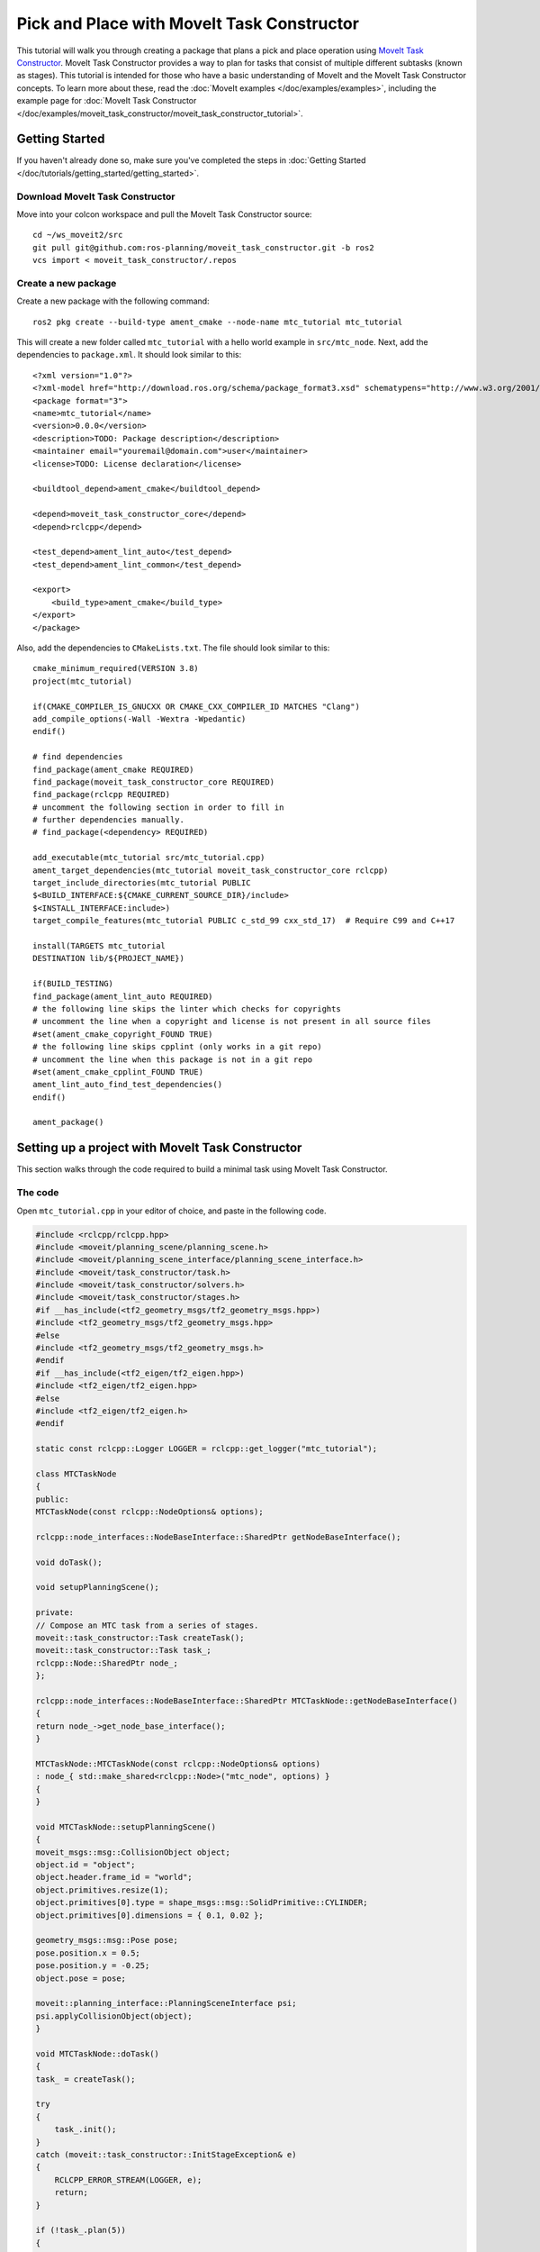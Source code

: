 Pick and Place with MoveIt Task Constructor
===========================================

.. image:: mtc.png
   :width: 700px

This tutorial will walk you through creating a package that plans a pick and place operation using `MoveIt Task Constructor <https://github.com/ros-planning/moveit_task_constructor/tree/ros2/>`_. MoveIt Task Constructor provides a way to plan for tasks that consist of multiple different subtasks (known as stages). This tutorial is intended for those who have a basic understanding of MoveIt and the MoveIt Task Constructor concepts. To learn more about these, read the  :doc:`MoveIt examples </doc/examples/examples>`, including the example page for :doc:`MoveIt Task Constructor </doc/examples/moveit_task_constructor/moveit_task_constructor_tutorial>`.

Getting Started
---------------
If you haven't already done so, make sure you've completed the steps in :doc:`Getting Started </doc/tutorials/getting_started/getting_started>`.

Download MoveIt Task Constructor
^^^^^^^^^^^^^^^^^^^^^^^^^^^^^^^^

Move into your colcon workspace and pull the MoveIt Task Constructor source: ::

    cd ~/ws_moveit2/src
    git pull git@github.com:ros-planning/moveit_task_constructor.git -b ros2
    vcs import < moveit_task_constructor/.repos

Create a new package
^^^^^^^^^^^^^^^^^^^^

Create a new package with the following command: ::

    ros2 pkg create --build-type ament_cmake --node-name mtc_tutorial mtc_tutorial

This will create a new folder called ``mtc_tutorial`` with a hello world example in ``src/mtc_node``. Next, add the dependencies to ``package.xml``. It should look similar to this: ::

    <?xml version="1.0"?>
    <?xml-model href="http://download.ros.org/schema/package_format3.xsd" schematypens="http://www.w3.org/2001/XMLSchema"?>
    <package format="3">
    <name>mtc_tutorial</name>
    <version>0.0.0</version>
    <description>TODO: Package description</description>
    <maintainer email="youremail@domain.com">user</maintainer>
    <license>TODO: License declaration</license>

    <buildtool_depend>ament_cmake</buildtool_depend>

    <depend>moveit_task_constructor_core</depend>
    <depend>rclcpp</depend>

    <test_depend>ament_lint_auto</test_depend>
    <test_depend>ament_lint_common</test_depend>

    <export>
        <build_type>ament_cmake</build_type>
    </export>
    </package>

Also, add the dependencies to ``CMakeLists.txt``. The file should look similar to this: ::

    cmake_minimum_required(VERSION 3.8)
    project(mtc_tutorial)

    if(CMAKE_COMPILER_IS_GNUCXX OR CMAKE_CXX_COMPILER_ID MATCHES "Clang")
    add_compile_options(-Wall -Wextra -Wpedantic)
    endif()

    # find dependencies
    find_package(ament_cmake REQUIRED)
    find_package(moveit_task_constructor_core REQUIRED)
    find_package(rclcpp REQUIRED)
    # uncomment the following section in order to fill in
    # further dependencies manually.
    # find_package(<dependency> REQUIRED)

    add_executable(mtc_tutorial src/mtc_tutorial.cpp)
    ament_target_dependencies(mtc_tutorial moveit_task_constructor_core rclcpp)
    target_include_directories(mtc_tutorial PUBLIC
    $<BUILD_INTERFACE:${CMAKE_CURRENT_SOURCE_DIR}/include>
    $<INSTALL_INTERFACE:include>)
    target_compile_features(mtc_tutorial PUBLIC c_std_99 cxx_std_17)  # Require C99 and C++17

    install(TARGETS mtc_tutorial
    DESTINATION lib/${PROJECT_NAME})

    if(BUILD_TESTING)
    find_package(ament_lint_auto REQUIRED)
    # the following line skips the linter which checks for copyrights
    # uncomment the line when a copyright and license is not present in all source files
    #set(ament_cmake_copyright_FOUND TRUE)
    # the following line skips cpplint (only works in a git repo)
    # uncomment the line when this package is not in a git repo
    #set(ament_cmake_cpplint_FOUND TRUE)
    ament_lint_auto_find_test_dependencies()
    endif()

    ament_package()


Setting up a project with MoveIt Task Constructor
-------------------------------------------------

This section walks through the code required to build a minimal task using MoveIt Task Constructor.

The code
^^^^^^^^

Open ``mtc_tutorial.cpp`` in your editor of choice, and paste in the following code.

.. code-block:: c++

    #include <rclcpp/rclcpp.hpp>
    #include <moveit/planning_scene/planning_scene.h>
    #include <moveit/planning_scene_interface/planning_scene_interface.h>
    #include <moveit/task_constructor/task.h>
    #include <moveit/task_constructor/solvers.h>
    #include <moveit/task_constructor/stages.h>
    #if __has_include(<tf2_geometry_msgs/tf2_geometry_msgs.hpp>)
    #include <tf2_geometry_msgs/tf2_geometry_msgs.hpp>
    #else
    #include <tf2_geometry_msgs/tf2_geometry_msgs.h>
    #endif
    #if __has_include(<tf2_eigen/tf2_eigen.hpp>)
    #include <tf2_eigen/tf2_eigen.hpp>
    #else
    #include <tf2_eigen/tf2_eigen.h>
    #endif

    static const rclcpp::Logger LOGGER = rclcpp::get_logger("mtc_tutorial");

    class MTCTaskNode
    {
    public:
    MTCTaskNode(const rclcpp::NodeOptions& options);

    rclcpp::node_interfaces::NodeBaseInterface::SharedPtr getNodeBaseInterface();

    void doTask();

    void setupPlanningScene();

    private:
    // Compose an MTC task from a series of stages.
    moveit::task_constructor::Task createTask();
    moveit::task_constructor::Task task_;
    rclcpp::Node::SharedPtr node_;
    };

    rclcpp::node_interfaces::NodeBaseInterface::SharedPtr MTCTaskNode::getNodeBaseInterface()
    {
    return node_->get_node_base_interface();
    }

    MTCTaskNode::MTCTaskNode(const rclcpp::NodeOptions& options)
    : node_{ std::make_shared<rclcpp::Node>("mtc_node", options) }
    {
    }

    void MTCTaskNode::setupPlanningScene()
    {
    moveit_msgs::msg::CollisionObject object;
    object.id = "object";
    object.header.frame_id = "world";
    object.primitives.resize(1);
    object.primitives[0].type = shape_msgs::msg::SolidPrimitive::CYLINDER;
    object.primitives[0].dimensions = { 0.1, 0.02 };

    geometry_msgs::msg::Pose pose;
    pose.position.x = 0.5;
    pose.position.y = -0.25;
    object.pose = pose;

    moveit::planning_interface::PlanningSceneInterface psi;
    psi.applyCollisionObject(object);
    }

    void MTCTaskNode::doTask()
    {
    task_ = createTask();

    try
    {
        task_.init();
    }
    catch (moveit::task_constructor::InitStageException& e)
    {
        RCLCPP_ERROR_STREAM(LOGGER, e);
        return;
    }

    if (!task_.plan(5))
    {
        RCLCPP_ERROR_STREAM(LOGGER, "Task planning failed");
        return;
    }
    task_.introspection().publishSolution(*task_.solutions().front());

    auto result = task_.execute(*task_.solutions().front());
    if (result.val != moveit_msgs::msg::MoveItErrorCodes::SUCCESS)
    {
        RCLCPP_ERROR_STREAM(LOGGER, "Task execution failed");
        return;
    }

    return;
    }

    moveit::task_constructor::Task MTCTaskNode::createTask()
    {
    moveit::task_constructor::Task task;
    task.stages()->setName("demo task");
    task.loadRobotModel(node_);

    const auto& arm_group_name = "panda_arm";
    const auto& eef_name = "hand";
    const auto& hand_group_name = "hand";
    const auto& hand_frame = "panda_hand";

    // Set task properties
    task.setProperty("group", arm_group_name);
    task.setProperty("eef", eef_name);
    task.setProperty("hand", hand_group_name);
    task.setProperty("hand_grasping_frame", hand_frame);
    task.setProperty("ik_frame", hand_frame);

    moveit::task_constructor::Stage* current_state_ptr = nullptr;  // Forward current_state on to grasp pose generator
    auto stage_state_current = std::make_unique<moveit::task_constructor::stages::CurrentState>("current");
    current_state_ptr = stage_state_current.get();
    task.add(std::move(stage_state_current));

    auto sampling_planner = std::make_shared<moveit::task_constructor::solvers::PipelinePlanner>(node_);
    auto interpolation_planner = std::make_shared<moveit::task_constructor::solvers::JointInterpolationPlanner>();

    auto cartesian_planner = std::make_shared<moveit::task_constructor::solvers::CartesianPath>();
    cartesian_planner->setMaxVelocityScaling(1.0);
    cartesian_planner->setMaxAccelerationScaling(1.0);
    cartesian_planner->setStepSize(.01);

    auto stage_open_hand = std::make_unique<moveit::task_constructor::stages::MoveTo>("open hand", interpolation_planner);
    stage_open_hand->setGroup(hand_group_name);
    stage_open_hand->setGoal("open");
    task.add(std::move(stage_open_hand));

    return task;
    }

    int main(int argc, char** argv)
    {
    rclcpp::init(argc, argv);

    rclcpp::NodeOptions options;
    options.automatically_declare_parameters_from_overrides(true);

    auto mtc_task_node = std::make_shared<MTCTaskNode>(options);
    rclcpp::executors::MultiThreadedExecutor executor;

    auto spin_thread = std::make_unique<std::thread>([&executor, &mtc_task_node]() {
        executor.add_node(mtc_task_node->getNodeBaseInterface());
        executor.spin();
        executor.remove_node(mtc_task_node->getNodeBaseInterface());
    });

    mtc_task_node->setupPlanningScene();
    mtc_task_node->doTask();

    spin_thread->join();
    rclcpp::shutdown();
    return 0;
    }

Code Breakdown
^^^^^^^^^^^^^^

The top of the code includes the ROS and MoveIt Libraries that this package uses.

 * ``rclcpp/rclcpp.hpp`` includes core ROS2 functionality
 * ``moveit/planning_scene/planning_scene.h`` and ``moveit/planning_scene_interface/planning_scene_interface.h`` includes functionality to interface with the robot model and collision objects
 * ``moveit/task_constructor/task.h``, ``moveit/task_constructor/solvers.h``, and ``moveit/task_constructor/stages.h`` include different components of MoveIt Task Constructor that are used in the example
 * ``tf2_geometry_msgs/tf2_geometry_msgs.hpp`` and ``tf2_eigen/tf2_eigen.hpp`` won't be used in this initial example, but when will be used for pose generation when we add more stages to the MoveIt Task Constructor task.

.. code-block:: c++

    #include <rclcpp/rclcpp.hpp>
    #include <moveit/planning_scene/planning_scene.h>
    #include <moveit/planning_scene_interface/planning_scene_interface.h>
    #include <moveit/task_constructor/task.h>
    #include <moveit/task_constructor/solvers.h>
    #include <moveit/task_constructor/stages.h>
    #if __has_include(<tf2_geometry_msgs/tf2_geometry_msgs.hpp>)
    #include <tf2_geometry_msgs/tf2_geometry_msgs.hpp>
    #else
    #include <tf2_geometry_msgs/tf2_geometry_msgs.h>
    #endif
    #if __has_include(<tf2_eigen/tf2_eigen.hpp>)
    #include <tf2_eigen/tf2_eigen.hpp>
    #else
    #include <tf2_eigen/tf2_eigen.h>
    #endif

The next line gets a logger for your new node.

.. code-block:: c++

    static const rclcpp::Logger LOGGER = rclcpp::get_logger("mtc_tutorial");

We start by defining a class that will contain the main MoveIt Task Constructor functionality.  We also declare the MoveIt Task Constructor task object as a member variable for our class: this isn't strictly necessary for a given application, but it helps save the task for later visualization purposes. We will explore each function individually below.

.. code-block:: c++

    class MTCTaskNode
    {
    public:
    MTCTaskNode(const rclcpp::NodeOptions& options);

    rclcpp::node_interfaces::NodeBaseInterface::SharedPtr getNodeBaseInterface();

    void doTask();

    void setupPlanningScene();

    private:
    // Compose an MTC task from a series of stages.
    moveit::task_constructor::Task createTask();
    moveit::task_constructor::Task task_;
    rclcpp::Node::SharedPtr node_;

    };

These lines define a getter function to get the node base interface, which will be used for the executor later.

.. code-block:: c++

    rclcpp::node_interfaces::NodeBaseInterface::SharedPtr MTCTaskNode::getNodeBaseInterface()
    {
    return node_->get_node_base_interface();
    }

These next lines initialize the node with specified options.

.. code-block:: c++

    MTCTaskNode::MTCTaskNode(const rclcpp::NodeOptions& options)
    : node_{ std::make_shared<rclcpp::Node>("mtc_node", options) }
    {

    }

This class method is used to set up the planning scene that is used in the example. It creates a cylinder with dimensions specified by ``object.primitives[0].dimensions`` and position specified by ``pose.position.z`` and ``pose.position.x``. You can try changing these numbers to resize and move the cylinder around. If you move the cylinder out of the robot's reach, planning will fail.

.. code-block:: c++

    void MTCTaskNode::setupPlanningScene()
    {
    moveit_msgs::msg::CollisionObject object;
    object.id = "object";
    object.header.frame_id = "world";
    object.primitives.resize(1);
    object.primitives[0].type = shape_msgs::msg::SolidPrimitive::CYLINDER;
    object.primitives[0].dimensions = { 0.1, 0.02 };

    geometry_msgs::msg::Pose pose;
    pose.position.z += 0.2;
    pose.position.x += 0.6;
    object.pose = pose;

    moveit::planning_interface::PlanningSceneInterface psi;
    psi.applyCollisionObject(object);
    }

This function interfaces with the MoveIt Task Constructor task object. It first creates a task, which includes setting some properties and adding stages. This will be discussed further in the ``createTask`` function definition. Next, ``task.init()`` initializes the task and ``task.plan(5)`` generates a plan, stopping after 5 successful plans are found. The next line publishes the solution to be visualized in RViz - this line can be removed if you don't care for visualization. Finally, ``task.execute()`` executes the plan.

.. code-block:: c++

    void MTCTaskNode::doTask()
    {
    moveit::task_constructor::Task task = createTask();

    try
    {
        task.init();
    }
    catch (moveit::task_constructor::InitStageException& e) {

        RCLCPP_ERROR_STREAM(LOGGER, e);
        return;
    }

    if (!task.plan(5))
    {
        RCLCPP_ERROR_STREAM(LOGGER, "Task planning failed");
        return;
    }
    task.introspection().publishSolution(*task.solutions().front());

    auto result = task.execute(*task.solutions().front());
    if (result.val != moveit_msgs::msg::MoveItErrorCodes::SUCCESS)
    {
        RCLCPP_ERROR_STREAM(LOGGER, "Task execution failed");
        return;
    }

    return;
    }

As mentioned above, this function creates a MoveIt Task Constructor object and sets some initial properties. In this case, we set the task name to "demo_task", load the robot model, define the names of some useful frames, and set those frame names as properties of the task with ``task.setProperty(property_name, value)``.

.. code-block:: c++

    moveit::task_constructor::Task MTCTaskNode::createTask()
    {
    moveit::task_constructor::Task task;
    task.stages()->setName("demo task");
    task.loadRobotModel(node_);

    const auto& arm_group_name = "panda_arm";
    const auto& eef_name = "hand";
    const auto& hand_group_name = "hand";
    const auto& hand_frame = "panda_link8";

    // Set task properties
    task.setProperty("group", arm_group_name);
    task.setProperty("eef", eef_name);
    task.setProperty("hand", hand_group_name);
    task.setProperty("hand_grasping_frame", hand_frame);
    task.setProperty("ik_frame", hand_frame);

Now, we add an example stage to the node. The first line sets ``current_state_ptr`` to ``nullptr``; this creates a pointer to a stage such that we can re-use stage information in specific scenarios. This line is not used at this moment, but will be used later when more stages are added to the task. Next, we make a ``current_state`` stage (a generator stage) and add it to our task - this starts the robot off in its current state. Now that we've created the ``CurrentState`` stage, we save a pointer to it in the ``current_state_ptr`` for later use.

.. code-block:: c++

    moveit::task_constructor::Stage* current_state_ptr = nullptr;  // Forward current_state on to grasp pose generator
    auto stage_state_current = std::make_unique<moveit::task_constructor::stages::CurrentState>("current");
    current_state_ptr = stage_state_current.get();
    task.add(std::move(stage_state_current));

In order to plan any robot motions, we need to specify a solver. MoveIt Task Constructor has three options for solvers:

 * ``PipelinePlanner`` uses the default MoveIt planner, which is typically OMPL.
 * ``CartesianPath`` is used to move the end effector in a straight line in Cartesian space.
 * ``JointInterpolation`` is a simple planner that interpolates between the start and goal joint states. It is typically used for simple motions as it is fast to plan, but may fail for complex motions.

We also set some properties specific for to the Cartesian planner.

.. code-block:: c++

    auto sampling_planner = std::make_shared<moveit::task_constructor::solvers::PipelinePlanner>(node_);
    auto interpolation_planner = std::make_shared<moveit::task_constructor::solvers::JointInterpolationPlanner>();

    auto cartesian_planner = std::make_shared<moveit::task_constructor::solvers::CartesianPath>();
    cartesian_planner->setMaxVelocityScaling(1.0);
    cartesian_planner->setMaxAccelerationScaling(1.0);
    cartesian_planner->setStepSize(.001);

Now that we added in the planners, we can add a stage that will move the robot. The following lines use a ``MoveTo`` stage (a propagator stage). Since opening the hand is a relatively simple movement, we can use the joint interpolation planner. This stage plans a move to the "open hand" pose, which is a named pose defined in the :moveit_resources_codedir:`SRDF<panda_moveit_config/config/panda.srdf>` for the panda robot.

.. code-block:: c++

    auto stage_open_hand = std::make_unique<moveit::task_constructor::stages::MoveTo>("open hand", interpolation_planner);
    stage_open_hand->setGroup(hand_group_name);
    stage_open_hand->setGoal("open");
    task.add(std::move(stage_open_hand));

    return task;
    }

Finally, we have ``main``: the following lines create a node using the class defined above, and calls the class methods to set up and execute a basic MTC task. In this example, we do not cancel the executor once the task has finished executing to keep the node alive to inspect the solutions in RViz.

.. code-block:: c++

    int main(int argc, char** argv)
    {
    rclcpp::init(argc, argv);

    rclcpp::NodeOptions options;
    options.automatically_declare_parameters_from_overrides(true);

    auto mtc_task_node = std::make_shared<MTCTaskNode>(options);
    rclcpp::executors::MultiThreadedExecutor executor;

    auto spin_thread = std::make_unique<std::thread>([&executor, &mtc_task_node]() {
        executor.add_node(mtc_task_node->getNodeBaseInterface());
        executor.spin();
        executor.remove_node(mtc_task_node->getNodeBaseInterface());
    });

    mtc_task_node->setupPlanningScene();
    mtc_task_node->doTask();

    spin_thread->join();

    rclcpp::shutdown();
    return 0;
    }


Running the Demo
----------------

Launch files
^^^^^^^^^^^^

We will need a launch file to launch ``move_group``, ``ros2_control``, ``static_tf``, ``robot_state_publisher``, and ``rviz``. :codedir:`Here <tutorials/pick_and_place_with_moveit_task_constructor/launch/pick_place_demo.launch.py>` is the launch file we use in the tutorials package. Put this in the launch directory of your package.

To run the MoveIt Task Constructor node, we need a second launchfile to start the ``mtc_tutorial`` executable with the proper parameters. Either load your URDF, SRDF, and OMPL parameters, or use MoveIt Configs Utils to do so. Your launch file should look something like this:

.. code-block:: python

    from launch import LaunchDescription
    from launch_ros.actions import Node
    from moveit_configs_utils import MoveItConfigsBuilder

    def generate_launch_description():
        moveit_config = MoveItConfigsBuilder("moveit_resources_panda").to_dict()

        # MTC Demo node
        pick_place_demo = Node(
            package="mtc_tutorial",
            executable="mtc_tutorial",
            output="screen",
            parameters=[
                moveit_config,
            ],
        )

        return LaunchDescription([pick_place_demo])

Save this file as ``pick_place_demo.launch.py`` in your package's launch directory, then build and source your colcon workspace. ::

    cd ~/ws_moveit2
    colcon build --mixin release
    source ~/ws_moveit2/install/setup.bash

Start by launching your first launch file. If you want to use the one provided by the tutorials: ::

    ros2 launch moveit2_tutorials mtc_demo.launch.py

RViz should load. If you're using your own launch file, before we can see anything, we will need to configure RViz. If you're using the launch file from the tutorials package, this will already be configured for you.

RViz Configuration
^^^^^^^^^^^^^^^^^^

In order to see your robot and the MoveIt Task Constructor solutions in RViz, we'll have to make some changes to the RViz configuration. First, start RViz. The following steps will cover how to set up RViz for MoveIt Task Constructor solution visualization.

1. If the **MotionPlanning** display is active, uncheck it to hide it for now.
2. Under **Global Options**, change the **Fixed Frame** from ``map`` to ``panda_link0`` if not already done.
3. On the bottom left of the window, click the **Add** button.
4. Under ``moveit_task_constructor_visualization`` select **Motion Planning Tasks** and click OK. The **Motion Planning Tasks** display should appear on the bottom left.
5. In the **Displays**, under **Motion Planning Tasks**,  change **Task Solution Topic** to ``/solution``

You should see the panda arm in the main view with Motion Planning Tasks display open in the bottom left and nothing in it. Your MTC task will show up in this pane once you launch the ``mtc_tutorial`` node. If you're using ``mtc_demo.launch.py`` from the tutorials, jump back in here.

Launching the Demo
^^^^^^^^^^^^^^^^^^

Launch your ``mtc_tutorial`` node with  ::

    ros2 launch mtc_tutorial pick_place_demo.launch.py

You should see the arm execute the task with the single stage to open the hand, with the cylinder in green in front of it. It should look something like this:

.. image:: first_stages.png
   :width: 700px

If you haven't made your own package, but still want to see what this looks like, you can launch this file from the tutorials: ::

    ros2 launch moveit2_tutorials mtc_demo_minimal.launch.py

Adding Stages
-------------

So far, we've walked through creating and executing a simple task, which runs but does not do much. Now, we will start adding the pick-and-place stages to the task. The image below shows an outline of the stages we will use in our task. To understand more about the concepts behind MoveIt Task Constructor and the different stage types, see the :doc:`example page for MoveIt Task Constructor </doc/examples/moveit_task_constructor/moveit_task_constructor_tutorial>`.

.. image:: stages.png
   :width: 700px

We will start adding stages after our existing open hand stage here:

.. code-block:: c++

  auto stage_open_hand = std::make_unique<moveit::task_constructor::stages::MoveTo>("open hand", interpolation_planner);
  stage_open_hand->setGroup(hand_group_name);
  stage_open_hand->setGoal("open");
  task.add(std::move(stage_open_hand));

  // Add the next lines of codes to define more stages here

Pick Stages
^^^^^^^^^^^

We need to move the arm to a position where we can pick up our object. This is done with a ``Connect`` stage, which as its name implies, is a Connector stage. This means that it tries to bridge between the results of the stage before and after it. This stage is initialized with a name, ``move_to_pick``, and a ``GroupPlannerVector`` that specifies the planning group and the planner. We then set a timeout for the stage, set the properties for the stage, and add it to our task.

.. code-block:: c++

  auto stage_move_to_pick = std::make_unique<moveit::task_constructor::stages::Connect>(
      "move to pick",
      moveit::task_constructor::stages::Connect::GroupPlannerVector{ { arm_group_name, sampling_planner } });
  stage_move_to_pick->setTimeout(5.0);
  stage_move_to_pick->properties().configureInitFrom(moveit::task_constructor::Stage::PARENT);
  task.add(std::move(stage_move_to_pick));

Next, we create a pointer to a MoveIt Task Constructor stage object, and set it to ``nullptr`` for now. Later, we will use this to save a stage.

.. code-block:: c++

  moveit::task_constructor::Stage* attach_object_stage =
      nullptr;  // Forward attach_object_stage to place pose generator

This next block of code creates a ``SerialContainer``. This is a container that can be added to our task and can hold several substages. In this case, we create a serial container that will contain the stages relevant to the picking action. Instead of adding the stages to the task, we will add the relevant stages to the serial container.

.. code-block:: c++

  {
    auto grasp = std::make_unique<moveit::task_constructor::SerialContainer>("pick object");
    task.properties().exposeTo(grasp->properties(), { "eef", "hand", "group", "ik_frame" });
    grasp->properties().configureInitFrom(moveit::task_constructor::Stage::PARENT,
                                          { "eef", "hand", "group", "ik_frame" });

We then create a stage to approach the object. This stage is a ``MoveRelative`` stage, which allows us to specify a relative movement from our current position. ``MoveRelative`` is a propagator stage: it receives the solution from its neighbouring stages and propagates it to the next or previous stage. Using ``cartesian_planner`` finds a solution that involves moving the end effector in a straight line. We set the properties, and set the minimum and maximum distance to move. Now we create a ``Vector3Stamped`` message to indicate the direction we want to move - in this case, in the Z direction from the hand frame. Finally, we add this stage to our serial container

.. code-block:: c++

    {
      auto stage =
          std::make_unique<moveit::task_constructor::stages::MoveRelative>("approach object", cartesian_planner);
      stage->properties().set("marker_ns", "approach_object");
      stage->properties().set("link", hand_frame);
      stage->properties().configureInitFrom(moveit::task_constructor::Stage::PARENT, { "group" });
      stage->setMinMaxDistance(0.1, 0.15);

      // Set hand forward direction
      geometry_msgs::msg::Vector3Stamped vec;
      vec.header.frame_id = hand_frame;
      vec.vector.z = 1.0;
      stage->setDirection(vec);
      grasp->insert(std::move(stage));
    }

Now, create a stage to generate the grasp pose. This is a generator stage, so it computes its results without regard to the stages before and after it. The first stage, ``CurrentState`` is a generator stage as well - to connect the first stage and this stage, a connecting stage must be used, which we already created above. This code sets the stage properties, sets the pose before grasping, the angle delta, and the monitored stage. Angle delta is a property of the ``GenerateGraspPose`` stage that is used to determine the number of poses to generate; when generating solutions, MoveIt Task Constructor will try to grasp the object from many different orientations, with the difference between the orientations specified by the angle delta. The smaller the delta, the closer together the grasp orientations will be. When defining the current stage, we set ``current_state_ptr``, which is now used to forward information about the object pose and shape to the inverse kinematic solver. This stage won't be directly added to the serial container like previously, as we still need to do inverse kinematics on the poses it generates.

.. code-block:: c++

    {
      // Sample grasp pose
      auto stage = std::make_unique<moveit::task_constructor::stages::GenerateGraspPose>("generate grasp pose");
      stage->properties().configureInitFrom(moveit::task_constructor::Stage::PARENT);
      stage->properties().set("marker_ns", "grasp_pose");
      stage->setPreGraspPose("open");
      stage->setObject("object");
      stage->setAngleDelta(M_PI / 12);
      stage->setMonitoredStage(current_state_ptr);  // Hook into current state

Before we compute inverse kinematics for the poses generated above, we first need to define the frame. This can be done with a ``PoseStamped`` message from ``geometry_msgs`` or in this case, we define the transform using Eigen transformation matrix and the name of the relevant link. Here, we define the transformation matrix.

.. code-block:: c++

      Eigen::Isometry3d grasp_frame_transform;
      Eigen::Quaterniond q = Eigen::AngleAxisd(M_PI / 2, Eigen::Vector3d::UnitX()) *
                             Eigen::AngleAxisd(M_PI / 2, Eigen::Vector3d::UnitY()) *
                             Eigen::AngleAxisd(M_PI / 2, Eigen::Vector3d::UnitZ());
      grasp_frame_transform.linear() = q.matrix();
      grasp_frame_transform.translation().z() = 0.1;

Now, we create the ``ComputeIK`` stage, and give it the name ``generate pose IK`` as well as the ``generate grasp pose`` stage defined above. Some robots have multiple inverse kinematics solutions for a given pose - we set the limit on the amount of solutions to solve for to 8. We also set the minimum solution distance, which is a threshold on how different solutions must be: if the joint positions in a solution are too similar to a previous solution, it will be marked as invalid. Next, we configure some additional properties, and add the ``ComputeIK`` stage to the serial container.

.. code-block:: c++

      // Compute IK
      auto wrapper = std::make_unique<moveit::task_constructor::stages::ComputeIK>("grasp pose IK", std::move(stage));
      wrapper->setMaxIKSolutions(8);
      wrapper->setMinSolutionDistance(1.0);
      wrapper->setIKFrame(grasp_frame_transform, hand_frame);
      wrapper->properties().configureInitFrom(moveit::task_constructor::Stage::PARENT, { "eef", "group" });
      wrapper->properties().configureInitFrom(moveit::task_constructor::Stage::INTERFACE, { "target_pose" });
      grasp->insert(std::move(wrapper));
    }

In order to pick up the object, we must allow collision between the hand and the object. This can be done with a ``ModifyPlanningScene`` stage. The ``allowCollisions`` function lets us specify which collisions to disable.
``allowCollisions`` can be used with a container of names, so we can use ``getLinkModelNamesWithCollisionGeometry`` to get all the names of links with collision geometry in the hand group.

.. code-block:: c++

    {
      auto stage =
          std::make_unique<moveit::task_constructor::stages::ModifyPlanningScene>("allow collision (hand,object)");
      stage->allowCollisions(
          "object", task.getRobotModel()->getJointModelGroup(hand_group_name)->getLinkModelNamesWithCollisionGeometry(),
          true);
      grasp->insert(std::move(stage));
    }

With collisions allowed, we now can close the hand. This is done with a ``MoveTo`` stage, similarly to the ``open hand`` stage from above, except moving to the ``close`` position as defined in the SRDF.

.. code-block:: c++

    {
      auto stage = std::make_unique<moveit::task_constructor::stages::MoveTo>("close hand", interpolation_planner);
      stage->setGroup(hand_group_name);
      stage->setGoal("close");
      grasp->insert(std::move(stage));
    }

We now use a ``ModifyPlanningScene`` stage again, this time to attach the object to the hand using ``attachObject``. Similarly to what we did with the ``current_state_ptr``, we get a pointer to this stage for later use when generating the place pose for the object.

.. code-block:: c++

    {
      auto stage = std::make_unique<moveit::task_constructor::stages::ModifyPlanningScene>("attach object");
      stage->attachObject("object", hand_frame);
      attach_object_stage = stage.get();
      grasp->insert(std::move(stage));
    }

Next, we lift the object with a ``MoveRelative`` stage, similarly to the ``approach_object`` stage.

.. code-block:: c++

    {
      auto stage = std::make_unique<moveit::task_constructor::stages::MoveRelative>("lift object", cartesian_planner);
      stage->properties().configureInitFrom(moveit::task_constructor::Stage::PARENT, { "group" });
      stage->setMinMaxDistance(0.1, 0.3);
      stage->setIKFrame(hand_frame);
      stage->properties().set("marker_ns", "lift_object");

      // Set upward direction
      geometry_msgs::msg::Vector3Stamped vec;
      vec.header.frame_id = "world";
      vec.vector.z = 1.0;
      stage->setDirection(vec);
      grasp->insert(std::move(stage));
    }

With this, we have all the stages needed to pick the object. Now, we add the serial container (with all its substages) to the task. If you build the package as-is, you can see the robot plan to pick up the object.

.. code-block:: c++

    task.add(std::move(grasp));
  }


Place Stages
^^^^^^^^^^^^

Now that the stages that define the pick are complete, we move on to defining the stages for placing the object. We start with a ``Connect`` stage to connect the two, as we will soon be using a generator stage to generate the pose for placing the object.

.. code-block:: c++

  {
    auto stage_move_to_place = std::make_unique<moveit::task_constructor::stages::Connect>(
        "move to place", moveit::task_constructor::stages::Connect::GroupPlannerVector{
                             { arm_group_name, sampling_planner }, { hand_group_name, sampling_planner } });
    stage_move_to_place->setTimeout(5.0);
    stage_move_to_place->properties().configureInitFrom(moveit::task_constructor::Stage::PARENT);
    task.add(std::move(stage_move_to_place));
  }

We also create a serial container for the place stages. This is done similarly to the pick serial container. The next stages will be added to the serial container rather than the task.

.. code-block:: c++

  {
    auto place = std::make_unique<moveit::task_constructor::SerialContainer>("place object");
    task.properties().exposeTo(place->properties(), { "eef", "hand", "group", "ik_frame" });
    place->properties().configureInitFrom(moveit::task_constructor::Stage::PARENT,
                                          { "eef", "hand", "group", "ik_frame" });

This next stage generates the poses used to place the object and compute the inverse kinematics for those poses - it is somewhat similar to the ``generate grasp pose`` stage from the pick serial container. We start by creating a stage to generate the poses and configuring some properties. We specify the pose where we want to place the object with a ``PoseStamped`` message from ``geometry_msgs`` - in this case, we choose ``y = 0.5``. We then pass the target pose to the stage with ``setPose``.  Next, we use ``setMonitoredStage`` and pass it the pointer to the ``attach object stage`` from earlier. This allows the stage to know how the object is attached. We then create a ``ComputeIK`` stage and pass it our ``GeneratePlacePose`` stage - the rest follows the same logic as above with the pick stages.

.. code-block:: c++

    {
      // Sample place pose
      auto stage = std::make_unique<moveit::task_constructor::stages::GeneratePlacePose>("generate place pose");
      stage->properties().configureInitFrom(moveit::task_constructor::Stage::PARENT);
      stage->properties().set("marker_ns", "place_pose");
      stage->setObject("object");

      geometry_msgs::msg::PoseStamped target_pose_msg;
      target_pose_msg.header.frame_id = "object";
      target_pose_msg.pose.position.y = 0.5;
      stage->setPose(target_pose_msg);
      stage->setMonitoredStage(attach_object_stage);  // Hook into attach_object_stage

      // Compute IK
      auto wrapper = std::make_unique<moveit::task_constructor::stages::ComputeIK>("place pose IK", std::move(stage));
      wrapper->setMaxIKSolutions(2);
      wrapper->setMinSolutionDistance(1.0);
      wrapper->setIKFrame(hand_frame);
      wrapper->properties().configureInitFrom(moveit::task_constructor::Stage::PARENT, { "eef", "group" });
      wrapper->properties().configureInitFrom(moveit::task_constructor::Stage::INTERFACE, { "target_pose" });
      place->insert(std::move(wrapper));
    }

Now that we're ready to place the object, we open the hand with ``MoveTo`` stage and the joint interpolation planner.

.. code-block:: c++

    {
      auto stage = std::make_unique<moveit::task_constructor::stages::MoveTo>("open hand", interpolation_planner);
      stage->setGroup(hand_group_name);
      stage->setGoal("open");
      place->insert(std::move(stage));
    }

We also can re-enable collisions with the object now that we no longer need to hold it. This is done using ``allowCollisions`` almost exactly the same way as disabling collisions, except setting the last argument to ``false`` rather than``true``.

.. code-block:: c++

    {
      auto stage =
          std::make_unique<moveit::task_constructor::stages::ModifyPlanningScene>("forbid collision (hand,object)");
      stage->allowCollisions(
          "object", task.getRobotModel()->getJointModelGroup(hand_group_name)->getLinkModelNamesWithCollisionGeometry(),
          false);
      place->insert(std::move(stage));
    }

Now, we can detach the object using ``detachObject``.

.. code-block:: c++

    {
      auto stage = std::make_unique<moveit::task_constructor::stages::ModifyPlanningScene>("detach object");
      stage->detachObject("object", hand_frame);
      place->insert(std::move(stage));
    }

We retreat from the object using a ``MoveRelative`` stage, which is done similarly to the ``approach object`` and ``lift object`` stages.

.. code-block:: c++

    {
      auto stage = std::make_unique<moveit::task_constructor::stages::MoveRelative>("retreat", cartesian_planner);
      stage->properties().configureInitFrom(moveit::task_constructor::Stage::PARENT, { "group" });
      stage->setMinMaxDistance(0.1, 0.3);
      stage->setIKFrame(hand_frame);
      stage->properties().set("marker_ns", "retreat");

      // Set retreat direction
      geometry_msgs::msg::Vector3Stamped vec;
      vec.header.frame_id = "world";
      vec.vector.x = -0.5;
      stage->setDirection(vec);
      place->insert(std::move(stage));
    }

We finish our place serial container and add it to the task.

.. code-block:: c++

    task.add(std::move(place));
  }

The final step is to return home: we use a ``MoveTo`` stage and pass it the goal pose of ``ready``, which is a pose defined in the panda SRDF.

.. code-block:: c++

  {
    auto stage = std::make_unique<moveit::task_constructor::stages::MoveTo>("return home", interpolation_planner);
    stage->properties().configureInitFrom(moveit::task_constructor::Stage::PARENT, { "group" });
    stage->setGoal("ready");
    task.add(std::move(stage));
  }

All these stages should be added above these lines.

.. code-block:: c++

    // Stages all added to the task above this line

    return task;
    }


Congratulations! You've now defined a pick and place task using MoveIt Task Constructor!

Visualizing with RViz
---------------------

The task with each comprising stage is shown in the Motion Planning Tasks pane. Click on a stage and additional information about the stage will show up to the right. The right pane shows different solutions as well as their associated costs. Depending on the stage type and the robot configuration, there may only be one solution shown.

Click a solution to see an animation of the robot following the plan for that stage. Click the "Exec" button in the upper-right portion of the pane to execute the motion.

To run the complete MoveIt Task Constructor example included with the MoveIt tutorials: ::

    ros2 launch moveit2_tutorials mtc_demo.launch.py

And in a second terminal: ::

    ros2 launch moveit2_tutorials pick_place_demo.launch.py
